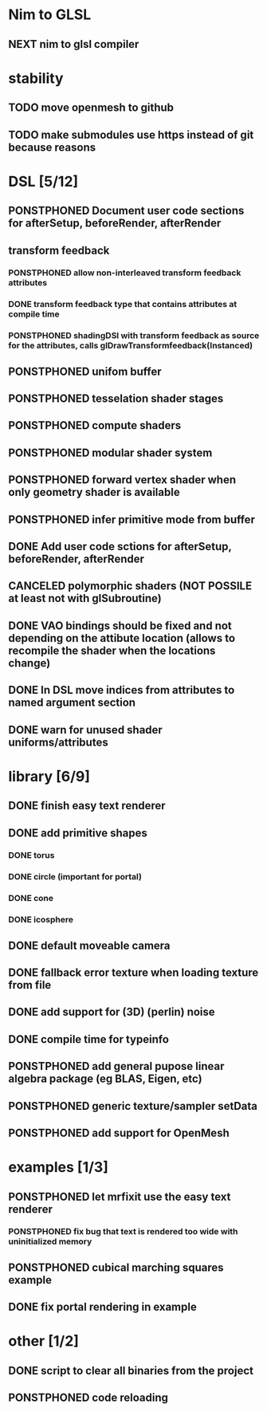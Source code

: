 
#+TODO: NEXT(n) TODO(t) PONSTPHONED(p) | DONE(d) CANCELED(c)


* Nim to GLSL
** NEXT nim to glsl compiler

* stability
** TODO move openmesh to github
** TODO make submodules use https instead of git because reasons



* DSL [5/12]
** PONSTPHONED Document user code sections for afterSetup, beforeRender, afterRender
** transform feedback
*** PONSTPHONED allow non-interleaved transform feedback attributes
*** DONE transform feedback type that contains attributes at compile time
*** PONSTPHONED shadingDSl with transform feedback as source for the attributes, calls glDrawTransformfeedback(Instanced)
** PONSTPHONED unifom buffer
** PONSTPHONED tesselation shader stages
** PONSTPHONED compute shaders
** PONSTPHONED modular shader system
** PONSTPHONED forward vertex shader when only geometry shader is available
** PONSTPHONED infer primitive mode from buffer
** DONE Add user code sctions for afterSetup, beforeRender, afterRender
** CANCELED polymorphic shaders (NOT POSSILE at least not with glSubroutine)
** DONE VAO bindings should be fixed and not depending on the attibute location (allows to recompile the shader when the locations change)
** DONE In DSL move indices from attributes to named argument section
** DONE warn for unused shader uniforms/attributes

* library [6/9]

** DONE finish easy text renderer
** DONE add primitive shapes
*** DONE torus
*** DONE circle (important for portal)
*** DONE cone
*** DONE icosphere
** DONE default moveable camera
** DONE fallback error texture when loading texture from file
** DONE add support for (3D) (perlin) noise
** DONE compile time for typeinfo
** PONSTPHONED add general pupose linear algebra package (eg BLAS, Eigen, etc)
** PONSTPHONED generic texture/sampler setData
** PONSTPHONED add support for OpenMesh

* examples [1/3]

** PONSTPHONED let mrfixit use the easy text renderer
*** PONSTPHONED fix bug that text is rendered too wide with uninitialized memory
** PONSTPHONED cubical marching squares example
** DONE fix portal rendering in example

* other [1/2]

** DONE script to clear all binaries from the project
** PONSTPHONED code reloading
